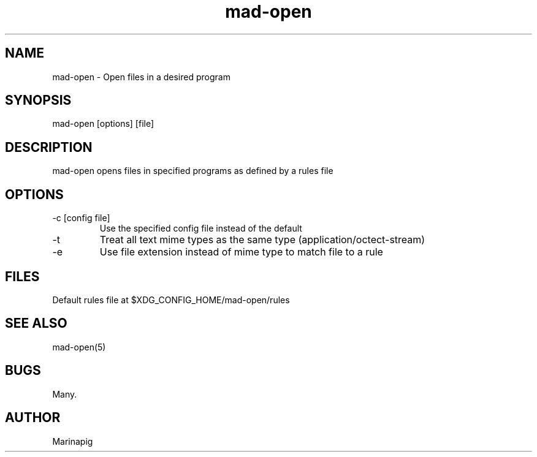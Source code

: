 .TH mad-open 1 "2023-05-19" "pre-release" "mad-open man page"
.SH NAME
mad-open \- Open files in a desired program
.SH SYNOPSIS
mad-open [options] [file]
.SH DESCRIPTION
mad-open opens files in specified programs as defined by a rules file
.SH OPTIONS
.IP "-c [config file]"
Use the specified config file instead of the default
.IP -t
Treat all text mime types as the same type (application/octect-stream)
.IP -e
Use file extension instead of mime type to match file to a rule
.SH FILES
Default rules file at $XDG_CONFIG_HOME/mad-open/rules
.SH SEE ALSO
mad-open(5)
.SH BUGS
Many.
.SH AUTHOR
Marinapig
